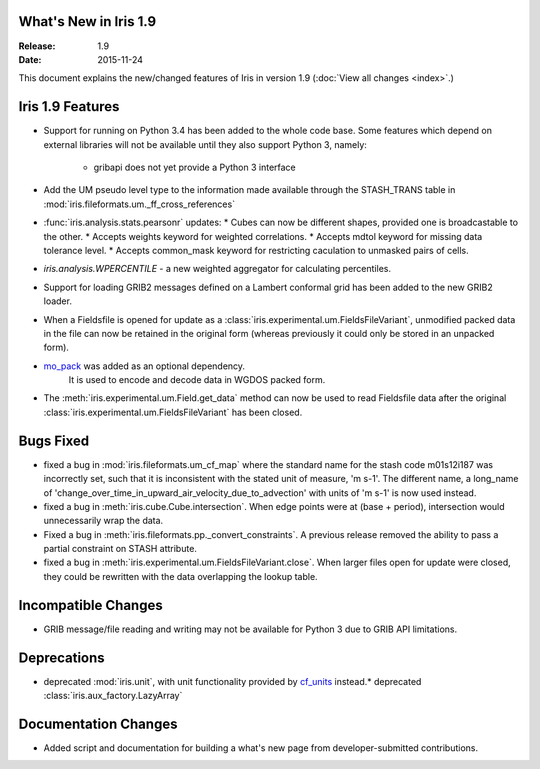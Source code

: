 What's New in Iris 1.9
======================

:Release: 1.9
:Date: 2015-11-24

This document explains the new/changed features of Iris in version 1.9
(:doc:`View all changes <index>`.)

Iris 1.9 Features
=================
* Support for running on Python 3.4 has been added to the whole code base. Some features which
  depend on external libraries will not be available until they also support Python 3, namely:
   * gribapi does not yet provide a Python 3 interface
* Add the UM pseudo level type to the information made available through the STASH_TRANS table in :mod:`iris.fileformats.um._ff_cross_references`
* :func:`iris.analysis.stats.pearsonr` updates:
  * Cubes can now be different shapes, provided one is broadcastable to the
  other.
  * Accepts weights keyword for weighted correlations.
  * Accepts mdtol keyword for missing data tolerance level.
  * Accepts common_mask keyword for restricting caculation to unmasked pairs of
  cells.
* `iris.analysis.WPERCENTILE` - a new weighted aggregator for calculating
  percentiles.
* Support for loading GRIB2 messages defined on a Lambert conformal grid has been added to
  the new GRIB2 loader.
* When a Fieldsfile is opened for update as a :class:`iris.experimental.um.FieldsFileVariant`,
  unmodified packed data in the file can now be retained in the original form
  (whereas previously it could only be stored in an unpacked form).
* `mo_pack <https://github.com/SciTools/mo_pack>`_ was added as an optional dependency.
   It is used to encode and decode data in WGDOS packed form.
* The :meth:`iris.experimental.um.Field.get_data` method can now be used to read Fieldsfile data
  after the original :class:`iris.experimental.um.FieldsFileVariant` has been closed.

Bugs Fixed
==========
* fixed a bug in :mod:`iris.fileformats.um_cf_map` where the standard name
  for the stash code m01s12i187 was incorrectly set, such that it is inconsistent 
  with the stated unit of measure, 'm s-1'.  The different name, a long_name
  of 'change_over_time_in_upward_air_velocity_due_to_advection' with
  units of 'm s-1' is now used instead.
* fixed a bug in :meth:`iris.cube.Cube.intersection`.
  When edge points were at (base + period), intersection would unnecessarily wrap the data.
* Fixed a bug in :meth:`iris.fileformats.pp._convert_constraints`.
  A previous release removed the ability to pass a partial constraint on STASH attribute.
* fixed a bug in :meth:`iris.experimental.um.FieldsFileVariant.close`.
  When larger files open for update were closed, they could be rewritten with the data overlapping the lookup table.

Incompatible Changes
====================
* GRIB message/file reading and writing may not be available for Python 3 due to GRIB API limitations. 

Deprecations
============
* deprecated :mod:`iris.unit`, with unit functionality provided by `cf_units <https://github.com/SciTools/cf_units>`_ instead.* deprecated :class:`iris.aux_factory.LazyArray`

Documentation Changes
=====================
* Added script and documentation for building a what's new page from developer-submitted contributions.

